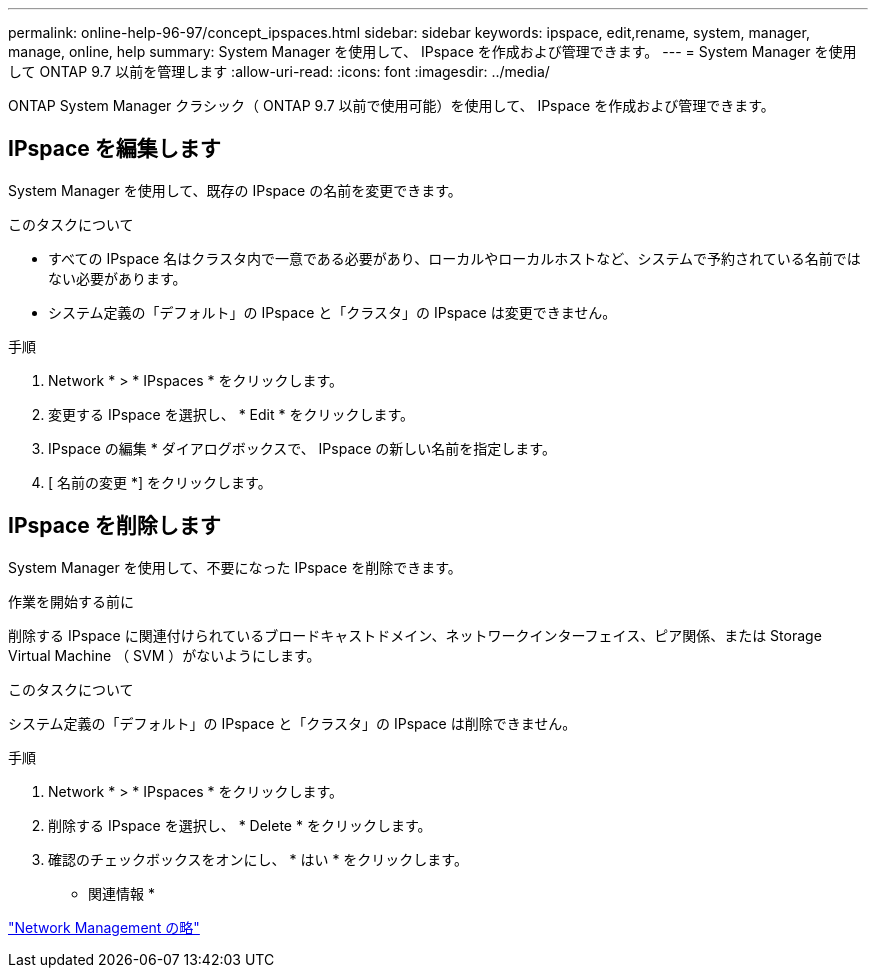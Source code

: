 ---
permalink: online-help-96-97/concept_ipspaces.html 
sidebar: sidebar 
keywords: ipspace, edit,rename, system, manager, manage, online, help 
summary: System Manager を使用して、 IPspace を作成および管理できます。 
---
= System Manager を使用して ONTAP 9.7 以前を管理します
:allow-uri-read: 
:icons: font
:imagesdir: ../media/


[role="lead"]
ONTAP System Manager クラシック（ ONTAP 9.7 以前で使用可能）を使用して、 IPspace を作成および管理できます。



== IPspace を編集します

System Manager を使用して、既存の IPspace の名前を変更できます。

.このタスクについて
* すべての IPspace 名はクラスタ内で一意である必要があり、ローカルやローカルホストなど、システムで予約されている名前ではない必要があります。
* システム定義の「デフォルト」の IPspace と「クラスタ」の IPspace は変更できません。


.手順
. Network * > * IPspaces * をクリックします。
. 変更する IPspace を選択し、 * Edit * をクリックします。
. IPspace の編集 * ダイアログボックスで、 IPspace の新しい名前を指定します。
. [ 名前の変更 *] をクリックします。




== IPspace を削除します

System Manager を使用して、不要になった IPspace を削除できます。

.作業を開始する前に
削除する IPspace に関連付けられているブロードキャストドメイン、ネットワークインターフェイス、ピア関係、または Storage Virtual Machine （ SVM ）がないようにします。

.このタスクについて
システム定義の「デフォルト」の IPspace と「クラスタ」の IPspace は削除できません。

.手順
. Network * > * IPspaces * をクリックします。
. 削除する IPspace を選択し、 * Delete * をクリックします。
. 確認のチェックボックスをオンにし、 * はい * をクリックします。


* 関連情報 *

https://docs.netapp.com/us-en/ontap/networking/index.html["Network Management の略"]
